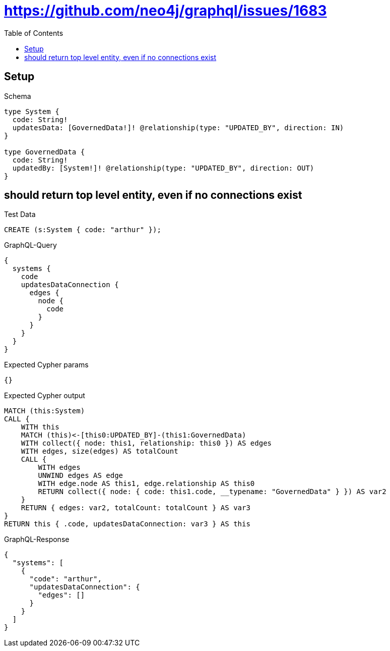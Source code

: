 // This file was generated by the Test-Case extractor of neo4j-graphql
:toc:
:toclevels: 42

= https://github.com/neo4j/graphql/issues/1683

== Setup

.Schema
[source,graphql,schema=true]
----
type System {
  code: String!
  updatesData: [GovernedData!]! @relationship(type: "UPDATED_BY", direction: IN)
}

type GovernedData {
  code: String!
  updatedBy: [System!]! @relationship(type: "UPDATED_BY", direction: OUT)
}
----

== should return top level entity, even if no connections exist

.Test Data
[source,cypher,test-data=true]
----
CREATE (s:System { code: "arthur" });
----

.GraphQL-Query
[source,graphql,request=true]
----
{
  systems {
    code
    updatesDataConnection {
      edges {
        node {
          code
        }
      }
    }
  }
}
----

.Expected Cypher params
[source,json]
----
{}
----

.Expected Cypher output
[source,cypher]
----
MATCH (this:System)
CALL {
    WITH this
    MATCH (this)<-[this0:UPDATED_BY]-(this1:GovernedData)
    WITH collect({ node: this1, relationship: this0 }) AS edges
    WITH edges, size(edges) AS totalCount
    CALL {
        WITH edges
        UNWIND edges AS edge
        WITH edge.node AS this1, edge.relationship AS this0
        RETURN collect({ node: { code: this1.code, __typename: "GovernedData" } }) AS var2
    }
    RETURN { edges: var2, totalCount: totalCount } AS var3
}
RETURN this { .code, updatesDataConnection: var3 } AS this
----

.GraphQL-Response
[source,json,response=true]
----
{
  "systems": [
    {
      "code": "arthur",
      "updatesDataConnection": {
        "edges": []
      }
    }
  ]
}
----
